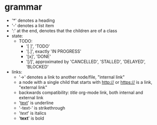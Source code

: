 * grammar
- '*' denotes a heading
- '-' denotes a list item
- ':' at the end, denotes that the children are of a class
- state:
  - TODO:
    - '[ ]', 'TODO'
    - '[.]', exactly 'IN PROGRESS'
    - '[x]', 'DONE'
    - '[/]', approximated by 'CANCELLED', 'STALLED', 'DELAYED', 'BLOCKED'
- links:
  - '->' denotes a link to another node/file, "internal link"
  - a node with a single child that starts with http:// or https:// is a link, "external link"
  - backwards compatibility: [[link][title]] org-mode link, both internal and external link
  - '_text_' is underline
  - '-text-' is strikethrough
  - '/text/' is italics
  - '*text*' is bold